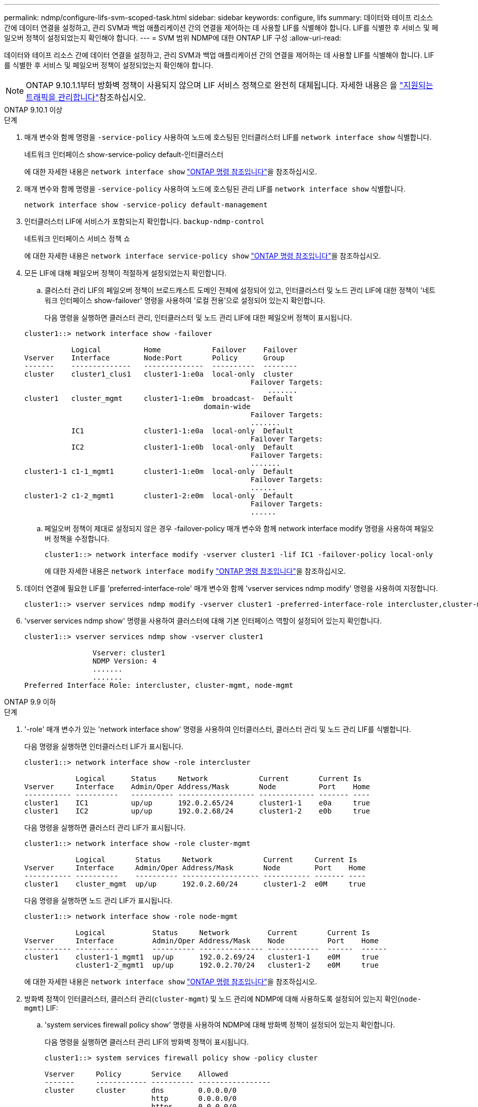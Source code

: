 ---
permalink: ndmp/configure-lifs-svm-scoped-task.html 
sidebar: sidebar 
keywords: configure, lifs 
summary: 데이터와 테이프 리소스 간에 데이터 연결을 설정하고, 관리 SVM과 백업 애플리케이션 간의 연결을 제어하는 데 사용할 LIF를 식별해야 합니다. LIF를 식별한 후 서비스 및 페일오버 정책이 설정되었는지 확인해야 합니다. 
---
= SVM 범위 NDMP에 대한 ONTAP LIF 구성
:allow-uri-read: 


[role="lead"]
데이터와 테이프 리소스 간에 데이터 연결을 설정하고, 관리 SVM과 백업 애플리케이션 간의 연결을 제어하는 데 사용할 LIF를 식별해야 합니다. LIF를 식별한 후 서비스 및 페일오버 정책이 설정되었는지 확인해야 합니다.


NOTE: ONTAP 9.10.1.1부터 방화벽 정책이 사용되지 않으며 LIF 서비스 정책으로 완전히 대체됩니다. 자세한 내용은 을 link:../networking/manage_supported_traffic.html["지원되는 트래픽을 관리합니다"]참조하십시오.

[role="tabbed-block"]
====
.ONTAP 9.10.1 이상
--
.단계
. 매개 변수와 함께 명령을 `-service-policy` 사용하여 노드에 호스팅된 인터클러스터 LIF를 `network interface show` 식별합니다.
+
네트워크 인터페이스 show-service-policy default-인터클러스터

+
에 대한 자세한 내용은 `network interface show` link:https://docs.netapp.com/us-en/ontap-cli/network-interface-show.html["ONTAP 명령 참조입니다"^]을 참조하십시오.

. 매개 변수와 함께 명령을 `-service-policy` 사용하여 노드에 호스팅된 관리 LIF를 `network interface show` 식별합니다.
+
`network interface show -service-policy default-management`

. 인터클러스터 LIF에 서비스가 포함되는지 확인합니다. `backup-ndmp-control`
+
네트워크 인터페이스 서비스 정책 쇼

+
에 대한 자세한 내용은 `network interface service-policy show` link:https://docs.netapp.com/us-en/ontap-cli/network-interface-service-policy-show.html["ONTAP 명령 참조입니다"^]을 참조하십시오.

. 모든 LIF에 대해 페일오버 정책이 적절하게 설정되었는지 확인합니다.
+
.. 클러스터 관리 LIF의 페일오버 정책이 브로드캐스트 도메인 전체에 설정되어 있고, 인터클러스터 및 노드 관리 LIF에 대한 정책이 '네트워크 인터페이스 show-failover' 명령을 사용하여 '로컬 전용'으로 설정되어 있는지 확인합니다.
+
다음 명령을 실행하면 클러스터 관리, 인터클러스터 및 노드 관리 LIF에 대한 페일오버 정책이 표시됩니다.

+
[listing]
----
cluster1::> network interface show -failover

           Logical          Home            Failover    Failover
Vserver    Interface        Node:Port       Policy      Group
-------    --------------   --------------  ----------  --------
cluster    cluster1_clus1   cluster1-1:e0a  local-only  cluster
                                                     Failover Targets:
                   	                                 .......
cluster1   cluster_mgmt     cluster1-1:e0m  broadcast-  Default
                                          domain-wide
                                                     Failover Targets:
                                                     .......
           IC1              cluster1-1:e0a  local-only  Default
                                                     Failover Targets:
           IC2              cluster1-1:e0b  local-only  Default
                                                     Failover Targets:
                                                     .......
cluster1-1 c1-1_mgmt1       cluster1-1:e0m  local-only  Default
                                                     Failover Targets:
                                                     ......
cluster1-2 c1-2_mgmt1       cluster1-2:e0m  local-only  Default
                                                     Failover Targets:
                                                     ......
----
.. 페일오버 정책이 제대로 설정되지 않은 경우 -failover-policy 매개 변수와 함께 network interface modify 명령을 사용하여 페일오버 정책을 수정합니다.
+
[listing]
----
cluster1::> network interface modify -vserver cluster1 -lif IC1 -failover-policy local-only
----
+
에 대한 자세한 내용은 `network interface modify` link:https://docs.netapp.com/us-en/ontap-cli/network-interface-modify.html["ONTAP 명령 참조입니다"^]을 참조하십시오.



. 데이터 연결에 필요한 LIF를 'preferred-interface-role' 매개 변수와 함께 'vserver services ndmp modify' 명령을 사용하여 지정합니다.
+
[listing]
----
cluster1::> vserver services ndmp modify -vserver cluster1 -preferred-interface-role intercluster,cluster-mgmt,node-mgmt
----
. 'vserver services ndmp show' 명령을 사용하여 클러스터에 대해 기본 인터페이스 역할이 설정되어 있는지 확인합니다.
+
[listing]
----
cluster1::> vserver services ndmp show -vserver cluster1

                Vserver: cluster1
                NDMP Version: 4
                .......
                .......
Preferred Interface Role: intercluster, cluster-mgmt, node-mgmt
----


--
.ONTAP 9.9 이하
--
.단계
. '-role' 매개 변수가 있는 'network interface show' 명령을 사용하여 인터클러스터, 클러스터 관리 및 노드 관리 LIF를 식별합니다.
+
다음 명령을 실행하면 인터클러스터 LIF가 표시됩니다.

+
[listing]
----
cluster1::> network interface show -role intercluster

            Logical      Status     Network            Current       Current Is
Vserver     Interface    Admin/Oper Address/Mask       Node          Port    Home
----------- ----------   ---------- ------------------ ------------- ------- ----
cluster1    IC1          up/up      192.0.2.65/24      cluster1-1    e0a     true
cluster1    IC2          up/up      192.0.2.68/24      cluster1-2    e0b     true
----
+
다음 명령을 실행하면 클러스터 관리 LIF가 표시됩니다.

+
[listing]
----
cluster1::> network interface show -role cluster-mgmt

            Logical       Status     Network            Current     Current Is
Vserver     Interface     Admin/Oper Address/Mask       Node        Port    Home
----------- ----------    ---------- ------------------ ----------- ------- ----
cluster1    cluster_mgmt  up/up      192.0.2.60/24      cluster1-2  e0M     true
----
+
다음 명령을 실행하면 노드 관리 LIF가 표시됩니다.

+
[listing]
----
cluster1::> network interface show -role node-mgmt

            Logical           Status     Network         Current       Current Is
Vserver     Interface         Admin/Oper Address/Mask    Node          Port    Home
----------- ----------        ---------- --------------- ------------  ------  ------
cluster1    cluster1-1_mgmt1  up/up      192.0.2.69/24   cluster1-1    e0M     true
            cluster1-2_mgmt1  up/up      192.0.2.70/24   cluster1-2    e0M     true
----
+
에 대한 자세한 내용은 `network interface show` link:https://docs.netapp.com/us-en/ontap-cli/network-interface-show.html["ONTAP 명령 참조입니다"^]을 참조하십시오.

. 방화벽 정책이 인터클러스터, 클러스터 관리(`cluster-mgmt`) 및 노드 관리에 NDMP에 대해 사용하도록 설정되어 있는지 확인(`node-mgmt`) LIF:
+
.. 'system services firewall policy show' 명령을 사용하여 NDMP에 대해 방화벽 정책이 설정되어 있는지 확인합니다.
+
다음 명령을 실행하면 클러스터 관리 LIF의 방화벽 정책이 표시됩니다.

+
[listing]
----
cluster1::> system services firewall policy show -policy cluster

Vserver     Policy       Service    Allowed
-------     ------------ ---------- -----------------
cluster     cluster      dns        0.0.0.0/0
                         http       0.0.0.0/0
                         https      0.0.0.0/0
                         ndmp       0.0.0.0/0
                         ndmps      0.0.0.0/0
                         ntp        0.0.0.0/0
                         rsh        0.0.0.0/0
                         snmp       0.0.0.0/0
                         ssh        0.0.0.0/0
                         telnet     0.0.0.0/0
10 entries were displayed.
----
+
다음 명령을 실행하면 인터클러스터 LIF의 방화벽 정책이 표시됩니다.

+
[listing]
----
cluster1::> system services firewall policy show -policy intercluster

Vserver     Policy       Service    Allowed
-------     ------------ ---------- -------------------
cluster1    intercluster dns        -
                         http       -
                         https      -
                         ndmp       0.0.0.0/0, ::/0
                         ndmps      -
                         ntp        -
                         rsh        -
                         ssh        -
                         telnet     -
9 entries were displayed.
----
+
다음 명령을 실행하면 노드 관리 LIF의 방화벽 정책이 표시됩니다.

+
[listing]
----
cluster1::> system services firewall policy show -policy mgmt

Vserver     Policy       Service    Allowed
-------     ------------ ---------- -------------------
cluster1-1  mgmt         dns        0.0.0.0/0, ::/0
                         http       0.0.0.0/0, ::/0
                         https      0.0.0.0/0, ::/0
                         ndmp       0.0.0.0/0, ::/0
                         ndmps      0.0.0.0/0, ::/0
                         ntp        0.0.0.0/0, ::/0
                         rsh        -
                         snmp       0.0.0.0/0, ::/0
                         ssh        0.0.0.0/0, ::/0
                         telnet     -
10 entries were displayed.
----
.. 방화벽 정책이 활성화되지 않은 경우 '-service' 매개 변수를 사용하여 'system services firewall policy modify' 명령을 사용하여 방화벽 정책을 활성화합니다.
+
다음 명령을 실행하면 인터클러스터 LIF에 대한 방화벽 정책을 사용할 수 있습니다.

+
[listing]
----
cluster1::> system services firewall policy modify -vserver cluster1 -policy intercluster -service ndmp 0.0.0.0/0
----


. 모든 LIF에 대해 페일오버 정책이 적절하게 설정되었는지 확인합니다.
+
.. 클러스터 관리 LIF의 페일오버 정책이 브로드캐스트 도메인 전체에 설정되어 있고, 인터클러스터 및 노드 관리 LIF에 대한 정책이 '네트워크 인터페이스 show-failover' 명령을 사용하여 '로컬 전용'으로 설정되어 있는지 확인합니다.
+
다음 명령을 실행하면 클러스터 관리, 인터클러스터 및 노드 관리 LIF에 대한 페일오버 정책이 표시됩니다.

+
[listing]
----
cluster1::> network interface show -failover

           Logical            Home              Failover              Failover
Vserver    Interface          Node:Port         Policy                Group
---------- -----------------  ----------------- --------------------  --------
cluster    cluster1_clus1     cluster1-1:e0a    local-only            cluster
                                                     Failover Targets:
                   	                                 .......

cluster1   cluster_mgmt       cluster1-1:e0m    broadcast-domain-wide Default
                                                     Failover Targets:
                                                     .......
           IC1                 cluster1-1:e0a    local-only           Default
                                                     Failover Targets:
           IC2                 cluster1-1:e0b    local-only           Default
                                                     Failover Targets:
                                                     .......
cluster1-1 cluster1-1_mgmt1   cluster1-1:e0m    local-only            Default
                                                     Failover Targets:
                                                     ......
cluster1-2 cluster1-2_mgmt1   cluster1-2:e0m    local-only            Default
                                                     Failover Targets:
                                                     ......
----
.. 페일오버 정책이 제대로 설정되지 않은 경우 -failover-policy 매개 변수와 함께 network interface modify 명령을 사용하여 페일오버 정책을 수정합니다.
+
[listing]
----
cluster1::> network interface modify -vserver cluster1 -lif IC1 -failover-policy local-only
----
+
에 대한 자세한 내용은 `network interface modify` link:https://docs.netapp.com/us-en/ontap-cli/network-interface-modify.html["ONTAP 명령 참조입니다"^]을 참조하십시오.



. 데이터 연결에 필요한 LIF를 'preferred-interface-role' 매개 변수와 함께 'vserver services ndmp modify' 명령을 사용하여 지정합니다.
+
[listing]
----
cluster1::> vserver services ndmp modify -vserver cluster1 -preferred-interface-role intercluster,cluster-mgmt,node-mgmt
----
. 'vserver services ndmp show' 명령을 사용하여 클러스터에 대해 기본 인터페이스 역할이 설정되어 있는지 확인합니다.
+
[listing]
----
cluster1::> vserver services ndmp show -vserver cluster1

                             Vserver: cluster1
                        NDMP Version: 4
                        .......
                        .......
            Preferred Interface Role: intercluster, cluster-mgmt, node-mgmt
----


--
====